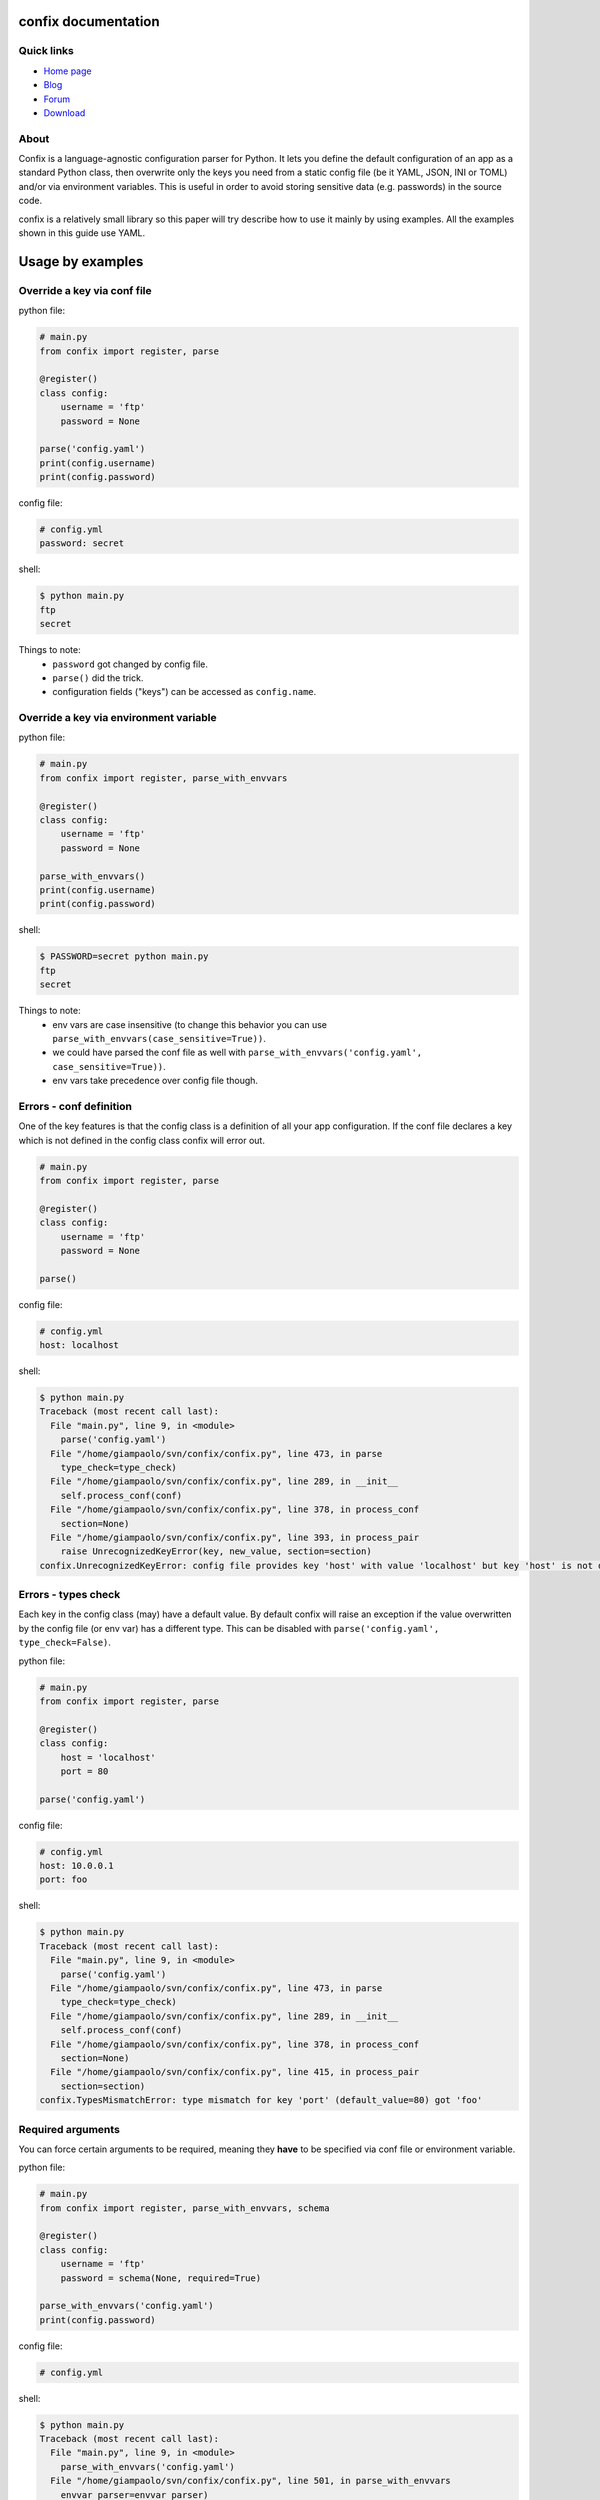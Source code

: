 .. module:: confix
   :synopsis: confix module
.. moduleauthor:: Giampaolo Rodola' <grodola@gmail.com>

confix documentation
====================

Quick links
-----------

* `Home page <https://github.com/giampaolo/confix>`__
* `Blog <http://grodola.blogspot.com/search/label/confix>`__
* `Forum <https://groups.google.com/forum/#!forum/python-confix>`__
* `Download <https://pypi.python.org/pypi?:action=display&name=confix#downloads>`__

About
-----

Confix is a language-agnostic configuration parser for Python.
It lets you define the default configuration of an app as a standard Python
class, then overwrite only the keys you need from a static config file (be it
YAML, JSON, INI or TOML) and/or via environment variables.
This is useful in order to avoid storing sensitive data (e.g. passwords) in the
source code.

confix is a relatively small library so this paper will try describe how to use
it mainly by using examples.
All the examples shown in this guide use YAML.

Usage by examples
=================

Override a key via conf file
----------------------------

python file:

.. code-block:: python

    # main.py
    from confix import register, parse

    @register()
    class config:
        username = 'ftp'
        password = None

    parse('config.yaml')
    print(config.username)
    print(config.password)

config file:

.. code-block:: yaml

    # config.yml
    password: secret

shell:

.. code-block:: text

    $ python main.py
    ftp
    secret

Things to note:
 - ``password`` got changed by config file.
 - ``parse()`` did the trick.
 - configuration fields ("keys") can be accessed as ``config.name``.


Override a key via environment variable
---------------------------------------

python file:

.. code-block:: python

    # main.py
    from confix import register, parse_with_envvars

    @register()
    class config:
        username = 'ftp'
        password = None

    parse_with_envvars()
    print(config.username)
    print(config.password)

shell:

.. code-block:: text

    $ PASSWORD=secret python main.py
    ftp
    secret

Things to note:
 - env vars are case insensitive (to change this behavior you can use
   ``parse_with_envvars(case_sensitive=True))``.
 - we could have parsed the conf file as well with
   ``parse_with_envvars('config.yaml', case_sensitive=True))``.
 - env vars take precedence over config file though.

Errors - conf definition
------------------------

One of the key features is that the config class is a definition of all your
app configuration. If the conf file declares a key which is not defined in the
config class confix will error out.

.. code-block:: python

    # main.py
    from confix import register, parse

    @register()
    class config:
        username = 'ftp'
        password = None

    parse()

config file:

.. code-block:: yaml

    # config.yml
    host: localhost

shell:

.. code-block:: text

    $ python main.py
    Traceback (most recent call last):
      File "main.py", line 9, in <module>
        parse('config.yaml')
      File "/home/giampaolo/svn/confix/confix.py", line 473, in parse
        type_check=type_check)
      File "/home/giampaolo/svn/confix/confix.py", line 289, in __init__
        self.process_conf(conf)
      File "/home/giampaolo/svn/confix/confix.py", line 378, in process_conf
        section=None)
      File "/home/giampaolo/svn/confix/confix.py", line 393, in process_pair
        raise UnrecognizedKeyError(key, new_value, section=section)
    confix.UnrecognizedKeyError: config file provides key 'host' with value 'localhost' but key 'host' is not defined in the config class


Errors - types check
--------------------

Each key in the config class (may) have a default value. By default confix will
raise an exception if the value overwritten by the config file (or env var) has
a different type. This can be disabled with
``parse('config.yaml', type_check=False)``.

python file:

.. code-block:: python

    # main.py
    from confix import register, parse

    @register()
    class config:
        host = 'localhost'
        port = 80

    parse('config.yaml')

config file:

.. code-block:: yaml

    # config.yml
    host: 10.0.0.1
    port: foo

shell:

.. code-block:: text

    $ python main.py
    Traceback (most recent call last):
      File "main.py", line 9, in <module>
        parse('config.yaml')
      File "/home/giampaolo/svn/confix/confix.py", line 473, in parse
        type_check=type_check)
      File "/home/giampaolo/svn/confix/confix.py", line 289, in __init__
        self.process_conf(conf)
      File "/home/giampaolo/svn/confix/confix.py", line 378, in process_conf
        section=None)
      File "/home/giampaolo/svn/confix/confix.py", line 415, in process_pair
        section=section)
    confix.TypesMismatchError: type mismatch for key 'port' (default_value=80) got 'foo'


Required arguments
------------------

You can force certain arguments to be required, meaning they **have** to be
specified via conf file or environment variable.

python file:

.. code-block:: python

    # main.py
    from confix import register, parse_with_envvars, schema

    @register()
    class config:
        username = 'ftp'
        password = schema(None, required=True)

    parse_with_envvars('config.yaml')
    print(config.password)

config file:

.. code-block:: yaml

    # config.yml

shell:

.. code-block:: text

    $ python main.py
    Traceback (most recent call last):
      File "main.py", line 9, in <module>
        parse_with_envvars('config.yaml')
      File "/home/giampaolo/svn/confix/confix.py", line 501, in parse_with_envvars
        envvar_parser=envvar_parser)
      File "/home/giampaolo/svn/confix/confix.py", line 291, in __init__
        self.process_conf(conf)
      File "/home/giampaolo/svn/confix/confix.py", line 382, in process_conf
        self.run_last_schemas()
      File "/home/giampaolo/svn/confix/confix.py", line 449, in run_last_schemas
        raise RequiredKeyError(key, section=section)
    confix.RequiredKeyError: configuration class requires 'password' key to be specified via config file or env var
    $
    $ PASSWORD=secret python main.py
    secret

Validators
----------

A validator is function which is called to validate the value overridden by the
config file (or env var). If the function returns ``False`` or raise
``confix.ValidationError`` the validation will fail.
In this example we provide a validator which checks the password length.
Also, it's ``required``.

python file:

.. code-block:: python

    # main.py
    from confix import register, parse_with_envvars, schema

    @register()
    class config:
        username = 'ftp'
        password = schema(None, required=True, validator=lambda x: len(x) => 6)

    parse_with_envvars()
    print(config.password)

shell:

.. code-block:: text

    $ PASSWORD=foo python main.py
    Traceback (most recent call last):
      File "main.py", line 9, in <module>
        parse_with_envvars()
      File "/home/giampaolo/svn/confix/confix.py", line 501, in parse_with_envvars
        envvar_parser=envvar_parser)
      File "/home/giampaolo/svn/confix/confix.py", line 291, in __init__
        self.process_conf(conf)
      File "/home/giampaolo/svn/confix/confix.py", line 380, in process_conf
        section=None)
      File "/home/giampaolo/svn/confix/confix.py", line 434, in process_pair
        raise exc
    confix.ValidationError: 'password' key with value 'foo' didn't pass validation
    $
    $ PASSWORD=longpassword python main.py
    longpassword

A more advanced validator may look like this:

.. code-block:: python

    # main.py
    from confix import register, parse_with_envvars, schema, ValidationError

    def validate_password(value):
        if len(value) < 6:
            raise ValidationError("password is too short (< 6 chars)")
        elif value in ("password", "123456"):
            raise ValidationError("password is too fragile")
        return True

    @register()
    class config:
        username = 'ftp'
        password = schema(None, required=True, validator=validate_password)

    parse_with_envvars()
    print(config.password)


Multiple configuration classes
==============================

You may want to do this in case you have an app with different components and
you want to control everything from a single config file having different
sections.
Example:

python file:

.. code-block:: python

    # main.py
    from confix import register, parse

    @register()
    class config:
        debug = False

    @register(section='ftp')
    class ftp_config:
        port = 21
        username = 'ftp'

    @register(section='http')
    class http_config:
        port = 80
        username = 'www'

    parse('config.yaml')
    print(ftp_config.port)
    print(ftp_config.username)
    print(http_config.port)
    print(http_config.username)

config file:

.. code-block:: yaml

    # config.yml
    ftp:
        username: ftp-custom
    http:
        username: http-custom

shell:

.. code-block:: text

    $ python main.py
    21
    ftp-custom
    80
    http-custom


Things to note:
 - if we would have used ``parse_with_envvars()`` and specified a ``USERNAME``
   env var via cmdline ``username`` key of both config classes would have been
   overwritten.
 - we may also have defined a third "root" config class, with no section.
